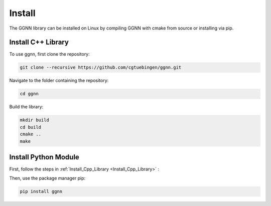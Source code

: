 Install
=======

The GGNN library can be installed on Linux by compiling GGNN with cmake from source or installing via pip.

.. _Install_Cpp_Library:

Install C++ Library
-------------------

To use ggnn, first clone the repository:

.. code-block:: console

   git clone --recursive https://github.com/cgtuebingen/ggnn.git

Navigate to the folder containing the repository:

.. code-block:: console

   cd ggnn

Build the library:

.. code-block:: console

   mkdir build
   cd build
   cmake ..
   make


Install Python Module
---------------------

First, follow the steps in :ref:`Install_Cpp_Library <Install_Cpp_Library>` :

Then, use the package manager pip: 

.. code-block:: console

   pip install ggnn


